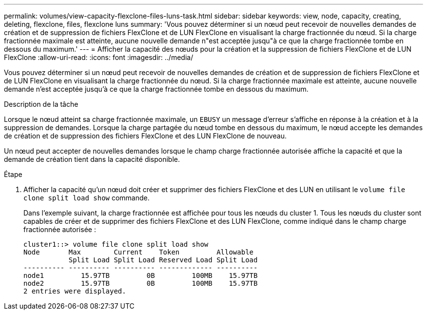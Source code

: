 ---
permalink: volumes/view-capacity-flexclone-files-luns-task.html 
sidebar: sidebar 
keywords: view, node, capacity, creating, deleting, flexclone, files, flexclone luns 
summary: 'Vous pouvez déterminer si un nœud peut recevoir de nouvelles demandes de création et de suppression de fichiers FlexClone et de LUN FlexClone en visualisant la charge fractionnée du nœud. Si la charge fractionnée maximale est atteinte, aucune nouvelle demande n"est acceptée jusqu"à ce que la charge fractionnée tombe en dessous du maximum.' 
---
= Afficher la capacité des nœuds pour la création et la suppression de fichiers FlexClone et de LUN FlexClone
:allow-uri-read: 
:icons: font
:imagesdir: ../media/


[role="lead"]
Vous pouvez déterminer si un nœud peut recevoir de nouvelles demandes de création et de suppression de fichiers FlexClone et de LUN FlexClone en visualisant la charge fractionnée du nœud. Si la charge fractionnée maximale est atteinte, aucune nouvelle demande n'est acceptée jusqu'à ce que la charge fractionnée tombe en dessous du maximum.

.Description de la tâche
Lorsque le nœud atteint sa charge fractionnée maximale, un `EBUSY` un message d'erreur s'affiche en réponse à la création et à la suppression de demandes. Lorsque la charge partagée du nœud tombe en dessous du maximum, le nœud accepte les demandes de création et de suppression des fichiers FlexClone et des LUN FlexClone de nouveau.

Un nœud peut accepter de nouvelles demandes lorsque le champ charge fractionnée autorisée affiche la capacité et que la demande de création tient dans la capacité disponible.

.Étape
. Afficher la capacité qu'un nœud doit créer et supprimer des fichiers FlexClone et des LUN en utilisant le `volume file clone split load show` commande.
+
Dans l'exemple suivant, la charge fractionnée est affichée pour tous les nœuds du cluster 1. Tous les nœuds du cluster sont capables de créer et de supprimer des fichiers FlexClone et des LUN FlexClone, comme indiqué dans le champ charge fractionnée autorisée :

+
[listing]
----
cluster1::> volume file clone split load show
Node       Max        Current    Token         Allowable
           Split Load Split Load Reserved Load Split Load
---------- ---------- ---------- ------------- ----------
node1         15.97TB         0B         100MB    15.97TB
node2         15.97TB         0B         100MB    15.97TB
2 entries were displayed.
----

